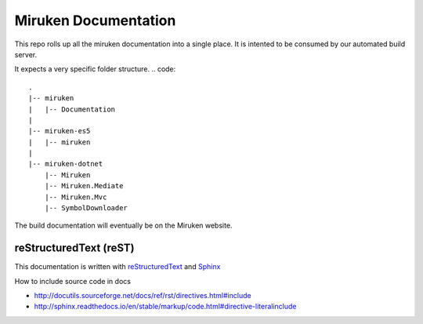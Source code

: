 =====================
Miruken Documentation
=====================

This repo rolls up all the miruken documentation into a single place. It is intented to be 
consumed by our automated build server.

It expects a very specific folder structure.
.. code::
  .
  |-- miruken
  |   |-- Documentation
  |
  |-- miruken-es5
  |   |-- miruken
  |
  |-- miruken-dotnet
      |-- Miruken
      |-- Miruken.Mediate
      |-- Miruken.Mvc
      |-- SymbolDownloader

The build documentation will eventually be on the Miruken website.

reStructuredText (reST)
-----------------------

This documentation is written with 
`reStructuredText <http://docutils.sourceforge.net/docs/user/rst/quickstart.html>`_
and 
`Sphinx <http://www.sphinx-doc.org/>`_

How to include source code in docs 

* http://docutils.sourceforge.net/docs/ref/rst/directives.html#include
* http://sphinx.readthedocs.io/en/stable/markup/code.html#directive-literalinclude
  



